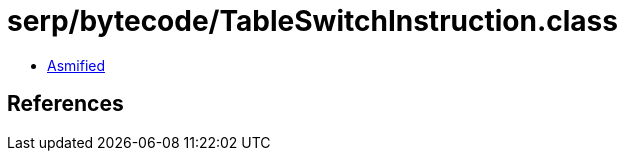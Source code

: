 = serp/bytecode/TableSwitchInstruction.class

 - link:TableSwitchInstruction-asmified.java[Asmified]

== References


